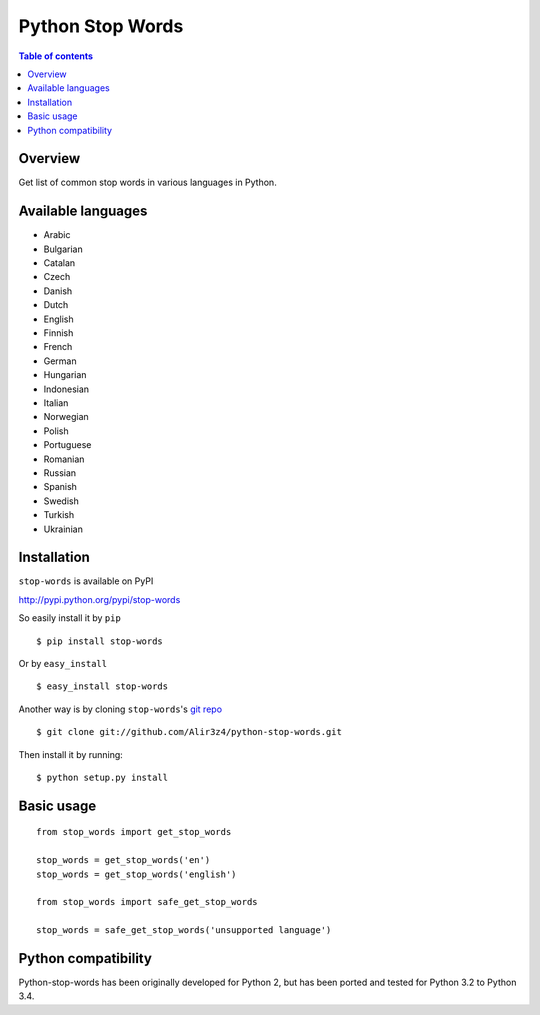 =================
Python Stop Words
=================

.. contents:: Table of contents

Overview
--------

Get list of common stop words in various languages in Python.

.. image:: https://secure.travis-ci.org/Alir3z4/python-stop-words.png
   :alt: Build Status
   :target: http://travis-ci.org/Alir3z4/python-stop-words


.. image:: https://coveralls.io/repos/Alir3z4/python-stop-words/badge.png
   :alt: Coverage Status
   :target: https://coveralls.io/r/Alir3z4/python-stop-words


.. image:: https://pypip.in/d/stop-words/badge.png
   :alt: Downloads
   :target: https://pypi.python.org/pypi/stop-words/


.. image:: https://pypip.in/v/stop-words/badge.png
   :alt: Version
   :target: https://pypi.python.org/pypi/stop-words/


.. image:: https://pypip.in/egg/stop-words/badge.png
   :alt: Egg
   :target: https://pypi.python.org/pypi/stop-words/


.. image:: https://pypip.in/wheel/stop-words/badge.png
   :alt: Wheel
   :target: https://pypi.python.org/pypi/stop-words/


.. image:: https://pypip.in/format/stop-words/badge.png
   :alt: Format
   :target: https://pypi.python.org/pypi/stop-words/

.. image:: https://pypip.in/license/stop-words/badge.png
   :alt: License
   :target: https://pypi.python.org/pypi/stop-words/

Available languages
-------------------

* Arabic
* Bulgarian
* Catalan
* Czech
* Danish
* Dutch
* English
* Finnish
* French
* German
* Hungarian
* Indonesian
* Italian
* Norwegian
* Polish
* Portuguese
* Romanian
* Russian
* Spanish
* Swedish
* Turkish
* Ukrainian


Installation
------------
``stop-words`` is available on PyPI

http://pypi.python.org/pypi/stop-words

So easily install it by ``pip``
::

    $ pip install stop-words

Or by ``easy_install``
::

    $ easy_install stop-words

Another way is by cloning ``stop-words``'s `git repo <https://github.com/Alir3z4/python-stop-words>`_ ::

    $ git clone git://github.com/Alir3z4/python-stop-words.git

Then install it by running:
::

    $ python setup.py install


Basic usage
-----------
::

    from stop_words import get_stop_words

    stop_words = get_stop_words('en')
    stop_words = get_stop_words('english')

    from stop_words import safe_get_stop_words

    stop_words = safe_get_stop_words('unsupported language')

Python compatibility
--------------------

Python-stop-words has been originally developed for Python 2, but has been
ported and tested for Python 3.2 to Python 3.4.
